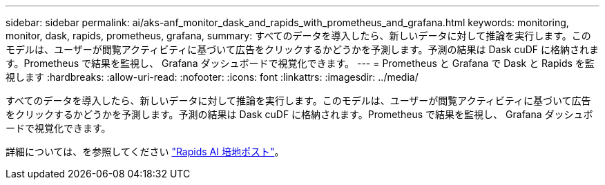 ---
sidebar: sidebar 
permalink: ai/aks-anf_monitor_dask_and_rapids_with_prometheus_and_grafana.html 
keywords: monitoring, monitor, dask, rapids, prometheus, grafana, 
summary: すべてのデータを導入したら、新しいデータに対して推論を実行します。このモデルは、ユーザーが閲覧アクティビティに基づいて広告をクリックするかどうかを予測します。予測の結果は Dask cuDF に格納されます。Prometheus で結果を監視し、 Grafana ダッシュボードで視覚化できます。 
---
= Prometheus と Grafana で Dask と Rapids を監視します
:hardbreaks:
:allow-uri-read: 
:nofooter: 
:icons: font
:linkattrs: 
:imagesdir: ../media/


[role="lead"]
すべてのデータを導入したら、新しいデータに対して推論を実行します。このモデルは、ユーザーが閲覧アクティビティに基づいて広告をクリックするかどうかを予測します。予測の結果は Dask cuDF に格納されます。Prometheus で結果を監視し、 Grafana ダッシュボードで視覚化できます。

詳細については、を参照してください https://medium.com/rapids-ai/monitoring-dask-rapids-with-prometheus-grafana-96eaf6b8f3a0["Rapids AI 培地ポスト"^]。
